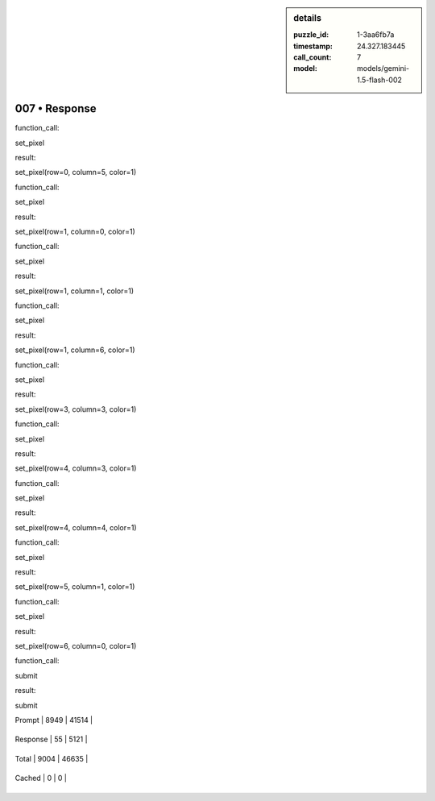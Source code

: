 .. sidebar:: details

   :puzzle_id: 1-3aa6fb7a
   :timestamp: 24.327.183445
   :call_count: 7
   
   :model: models/gemini-1.5-flash-002
   

==============
007 • Response
==============


    

function_call:


    


    

set_pixel


    


    

result:


    


    

set_pixel(row=0, column=5, color=1)


    


    

function_call:


    


    

set_pixel


    


    

result:


    


    

set_pixel(row=1, column=0, color=1)


    


    

function_call:


    


    

set_pixel


    


    

result:


    


    

set_pixel(row=1, column=1, color=1)


    


    

function_call:


    


    

set_pixel


    


    

result:


    


    

set_pixel(row=1, column=6, color=1)


    


    

function_call:


    


    

set_pixel


    


    

result:


    


    

set_pixel(row=3, column=3, color=1)


    


    

function_call:


    


    

set_pixel


    


    

result:


    


    

set_pixel(row=4, column=3, color=1)


    


    

function_call:


    


    

set_pixel


    


    

result:


    


    

set_pixel(row=4, column=4, color=1)


    


    

function_call:


    


    

set_pixel


    


    

result:


    


    

set_pixel(row=5, column=1, color=1)


    


    

function_call:


    


    

set_pixel


    


    

result:


    


    

set_pixel(row=6, column=0, color=1)


    


    

function_call:


    


    

submit


    


    

result:


    


    

submit


    




+----------------+--------------+
| Timing         |      Seconds |
+================+==============+
| Response Time  | 2.499 |
+----------------+--------------+
| Total Elapsed  | 41.211 |
+----------------+--------------+




+----------------+--------------+-------------+
| Token Type     | Current Call |  Total Used |
+================+==============+=============+

| Prompt | 8949 | 41514 |
+----------------+--------------+-------------+

| Response | 55 | 5121 |
+----------------+--------------+-------------+

| Total | 9004 | 46635 |
+----------------+--------------+-------------+

| Cached | 0 | 0 |
+----------------+--------------+-------------+


